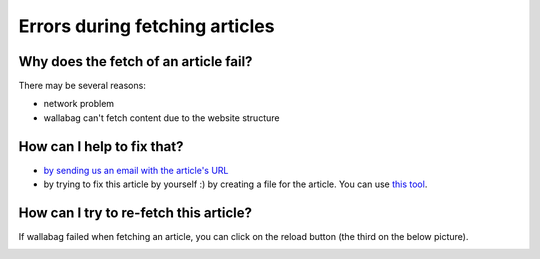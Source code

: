 Errors during fetching articles
===============================

Why does the fetch of an article fail?
--------------------------------------

There may be several reasons:

- network problem
- wallabag can't fetch content due to the website structure

How can I help to fix that?
---------------------------

- `by sending us an email with the article's URL <mailto:hello\@wallabag.org>`_
- by trying to fix this article by yourself :) by creating a file for the article.
  You can use `this tool <http://siteconfig.fivefilters.org/>`__.

How can I try to re-fetch this article?
---------------------------------------

If wallabag failed when fetching an article, you can click on the reload button
(the third on the below picture).

.. image:: ../../img/user/refetch.png
   :alt: Refetch content
   :align: center
